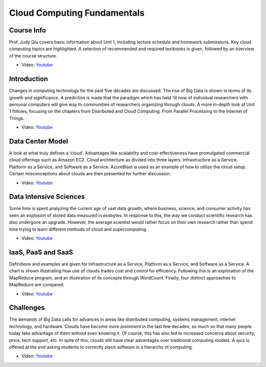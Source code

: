 
Cloud Computing Fundamentals
-------------------------------------------------------------------------------

Course Info
^^^^^^^^^^^^^^^^^^^^^^^^^^^^^^^^^^^^^^^^^^^^^^^^^^^^^^^^^^^^^^^^^^^^^^^^^^^^^^^

Prof. Judy Qiu covers basic information about Unit 1, including lecture
schedule and homework submissions. Key cloud computing topics are highlighted.
A selection of recommended and required textbooks is given, followed by an
overview of the course structure.

* Video: `Youtube <https://www.youtube.com/watch?v=Kde5YVUwDTQ>`_

Introduction
^^^^^^^^^^^^^^^^^^^^^^^^^^^^^^^^^^^^^^^^^^^^^^^^^^^^^^^^^^^^^^^^^^^^^^^^^^^^^^^

Changes in computing technology for the past five decades are discussed. The
rise of Big Data is shown in terms of its growth and significance. A prediction
is made that the paradigm which has held ‘til now of individual researchers
with personal computers will give way to communities of researchers organizing
through clouds. A more in-depth look at Unit 1 follows, focusing on the
chapters from Distributed and Cloud Computing: From Parallel Processing to the
Internet of Things.

* Video: `Youtube <https://www.youtube.com/watch?v=5lKj8_nqj9k>`_

Data Center Model
^^^^^^^^^^^^^^^^^^^^^^^^^^^^^^^^^^^^^^^^^^^^^^^^^^^^^^^^^^^^^^^^^^^^^^^^^^^^^^^

A look at what truly defines a ‘cloud’. Advantages like scalability and
cost-effectiveness have promulgated commercial cloud offerings such as Amazon
EC2. Cloud architecture as divided into three layers: Infrastructure as a
Service, Platform as a Service, and Software as a Service. AzureBlast is used
as an example of how to utilize the cloud setup. Certain misconceptions about
clouds are then presented for further discussion.

* Video: `Youtube <https://www.youtube.com/watch?v=6Hq_LuLB-RU>`_
  
Data Intensive Sciences
^^^^^^^^^^^^^^^^^^^^^^^^^^^^^^^^^^^^^^^^^^^^^^^^^^^^^^^^^^^^^^^^^^^^^^^^^^^^^^^

Some time is spent analyzing the current age of vast data growth, where
business, science, and consumer activity has seen an explosion of stored data
measured in exobytes. In response to this, the way we conduct scientific
research has also undergone an upgrade. However, the average scientist would
rather focus on their own research rather than spend time trying to learn
different methods of cloud and supercomputing.

* Video: `Youtube <https://www.youtube.com/watch?v=Ptoj3BME_z4>`_

IaaS, PaaS and SaaS
^^^^^^^^^^^^^^^^^^^^^^^^^^^^^^^^^^^^^^^^^^^^^^^^^^^^^^^^^^^^^^^^^^^^^^^^^^^^^^^

Definitions and examples are given for Infrastructure as a Service, Platform as
a Service, and Software as a Service. A chart is shown illustrating how use of
clouds trades cost and control for efficiency. Following this is an exploration
of the MapReduce program, and an illustration of its concepts through
WordCount. Finally, four distinct approaches to MapReduce are compared.

* Video: `Youtube <https://www.youtube.com/watch?v=_irz3v1gT-A>`_

Challenges
^^^^^^^^^^^^^^^^^^^^^^^^^^^^^^^^^^^^^^^^^^^^^^^^^^^^^^^^^^^^^^^^^^^^^^^^^^^^^^^

The demands of Big Data calls for advances in areas like distributed computing,
systems management, internet technology, and hardware. Clouds have become more
prominent in the last few decades, so much so that many people today take
advantage of them without even knowing it. Of course, this has also led to
increased concerns about security, price, tech support, etc. In spite of this,
clouds still have clear advantages over traditional computing models. A quiz is
offered at the end asking students to correctly place software in a hierarchy
of computing.

* Video: `Youtube <https://www.youtube.com/watch?v=VpDRGcBe4s8>`_
